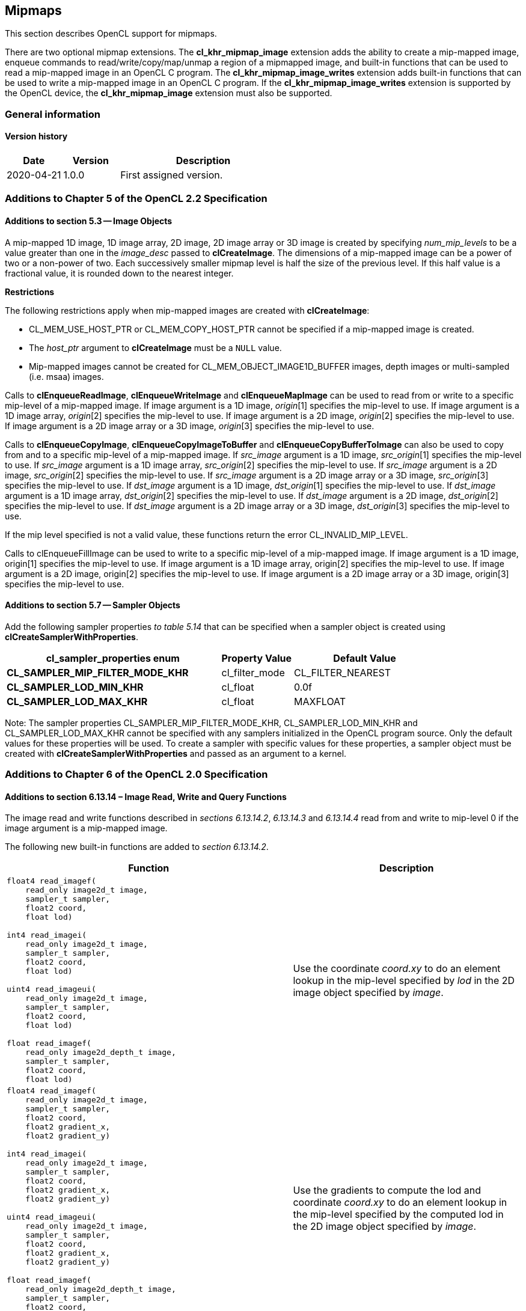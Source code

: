 // Copyright 2017-2022 The Khronos Group. This work is licensed under a
// Creative Commons Attribution 4.0 International License; see
// http://creativecommons.org/licenses/by/4.0/

[[cl_khr_mipmap_image]]
== Mipmaps

This section describes OpenCL support for mipmaps.

There are two optional mipmap extensions.
The *cl_khr_mipmap_image* extension adds the ability to create a mip-mapped
image, enqueue commands to read/write/copy/map/unmap a region of a mipmapped
image, and built-in functions that can be used to read a mip-mapped image in
an OpenCL C program.
The *cl_khr_mipmap_image_writes* extension adds built-in functions that can
be used to write a mip-mapped image in an OpenCL C program.
If the *cl_khr_mipmap_image_writes* extension is supported by the OpenCL
device, the *cl_khr_mipmap_image* extension must also be supported.

=== General information

==== Version history

[cols="1,1,3",options="header",]
|====
| *Date*     | *Version* | *Description*
| 2020-04-21 | 1.0.0     | First assigned version.
|====

[[cl_khr_mipmap_image-additions-to-chapter-5]]
=== Additions to Chapter 5 of the OpenCL 2.2 Specification

[[cl_khr_mipmap_image-additions-to-section-5.3]]
==== Additions to section 5.3 -- Image Objects

A mip-mapped 1D image, 1D image array, 2D image, 2D image array or 3D image
is created by specifying _num_mip_levels_ to be a value greater than one in
the _image_desc_ passed to *clCreateImage*.
The dimensions of a mip-mapped image can be a power of two or a non-power of
two.
Each successively smaller mipmap level is half the size of the previous
level.
If this half value is a fractional value, it is rounded down to the nearest
integer.

*Restrictions*

The following restrictions apply when mip-mapped images are created with
*clCreateImage*:

  * CL_MEM_USE_HOST_PTR or CL_MEM_COPY_HOST_PTR cannot be specified if a
    mip-mapped image is created.
  * The _host_ptr_ argument to *clCreateImage* must be a `NULL` value.
  * Mip-mapped images cannot be created for CL_MEM_OBJECT_IMAGE1D_BUFFER
    images, depth images or multi-sampled (i.e. msaa) images.

Calls to *clEnqueueReadImage*, *clEnqueueWriteImage* and *clEnqueueMapImage*
can be used to read from or write to a specific mip-level of a mip-mapped
image.
If image argument is a 1D image, _origin_[1] specifies the mip-level to use.
If image argument is a 1D image array, _origin_[2] specifies the mip-level
to use.
If image argument is a 2D image, _origin_[2] specifies the mip-level to use.
If image argument is a 2D image array or a 3D image, _origin_[3] specifies
the mip-level to use.

Calls to *clEnqueueCopyImage*, *clEnqueueCopyImageToBuffer* and
*clEnqueueCopyBufferToImage* can also be used to copy from and to a specific
mip-level of a mip-mapped image.
If _src_image_ argument is a 1D image, _src_origin_[1] specifies the
mip-level to use.
If _src_image_ argument is a 1D image array, _src_origin_[2] specifies the
mip-level to use.
If _src_image_ argument is a 2D image, _src_origin_[2] specifies the
mip-level to use.
If _src_image_ argument is a 2D image array or a 3D image, _src_origin_[3]
specifies the mip-level to use.
If _dst_image_ argument is a 1D image, _dst_origin_[1] specifies the
mip-level to use.
If _dst_image_ argument is a 1D image array, _dst_origin_[2] specifies the
mip-level to use.
If _dst_image_ argument is a 2D image, _dst_origin_[2] specifies the
mip-level to use.
If _dst_image_ argument is a 2D image array or a 3D image, _dst_origin_[3]
specifies the mip-level to use.

If the mip level specified is not a valid value, these functions return the
error CL_INVALID_MIP_LEVEL.

Calls to clEnqueueFillImage can be used to write to a specific mip-level of
a mip-mapped image.
If image argument is a 1D image, origin[1] specifies the mip-level to use.
If image argument is a 1D image array, origin[2] specifies the mip-level to
use.
If image argument is a 2D image, origin[2] specifies the mip-level to use.
If image argument is a 2D image array or a 3D image, origin[3] specifies the
mip-level to use.

[[cl_khr_mipmap_image-additions-to-section-5.7]]
==== Additions to section 5.7 -- Sampler Objects

Add the following sampler properties _to table 5.14_ that can be specified
when a sampler object is created using *clCreateSamplerWithProperties*.

[cols="3,1,2",options="header",]
|====
| *cl_sampler_properties enum*
| *Property Value*
| *Default Value*

| *CL_SAMPLER_MIP_FILTER_MODE_KHR*
| cl_filter_mode
| CL_FILTER_NEAREST

| *CL_SAMPLER_LOD_MIN_KHR*
| cl_float
| 0.0f

| *CL_SAMPLER_LOD_MAX_KHR*
| cl_float
| MAXFLOAT

|====

Note: The sampler properties CL_SAMPLER_MIP_FILTER_MODE_KHR,
CL_SAMPLER_LOD_MIN_KHR and CL_SAMPLER_LOD_MAX_KHR cannot be specified with
any samplers initialized in the OpenCL program source.
Only the default values for these properties will be used.
To create a sampler with specific values for these properties, a sampler
object must be created with *clCreateSamplerWithProperties* and passed as an
argument to a kernel.

[[cl_khr_mipmap_image-additions-to-chapter-6-of-the-opencl-2.0-specification]]
=== Additions to Chapter 6 of the OpenCL 2.0 Specification

[[cl_khr_mipmap_image-additions-to-section-6.13.14-image-read-write-and-query-functions]]
==== Additions to section 6.13.14 – Image Read, Write and Query Functions

The image read and write functions described in _sections 6.13.14.2_,
_6.13.14.3_ and _6.13.14.4_ read from and write to mip-level 0 if the
image argument is a mip-mapped image.

The following new built-in functions are added to _section 6.13.14.2_.

[cols="5a,4",options="header",]
|=======================================================================
|*Function* |*Description*
|[source,opencl_c]
----
float4 read_imagef(
    read_only image2d_t image,
    sampler_t sampler,
    float2 coord,
    float lod)

int4 read_imagei(
    read_only image2d_t image,
    sampler_t sampler,
    float2 coord,
    float lod)

uint4 read_imageui(
    read_only image2d_t image,
    sampler_t sampler,
    float2 coord,
    float lod)

float read_imagef(
    read_only image2d_depth_t image,
    sampler_t sampler,
    float2 coord,
    float lod)
----
| Use the coordinate _coord.xy_ to do an element lookup in the mip-level specified by _lod_ in the 2D image object specified by _image_.

|[source,opencl_c]
----
float4 read_imagef(
    read_only image2d_t image,
    sampler_t sampler,
    float2 coord,
    float2 gradient_x,
    float2 gradient_y)

int4 read_imagei(
    read_only image2d_t image,
    sampler_t sampler,
    float2 coord,
    float2 gradient_x,
    float2 gradient_y)

uint4 read_imageui(
    read_only image2d_t image,
    sampler_t sampler,
    float2 coord,
    float2 gradient_x,
    float2 gradient_y)

float read_imagef(
    read_only image2d_depth_t image,
    sampler_t sampler,
    float2 coord,
    float2 gradient_x,
    float2 gradient_y)
----
| Use the gradients to compute the lod and coordinate _coord.xy_ to do an element lookup in the mip-level specified by the computed lod in the 2D image object specified by _image_.

|[source,opencl_c]
----
float4 read_imagef(
    read_only image1d_t image,
    sampler_t sampler,
    float coord,
    float lod)

int4 read_imagei(
    read_only image1d_t image,
    sampler_t sampler,
    float coord,
    float lod)

uint4 read_imageui(
    read_only image1d_t image,
    sampler_t sampler,
    float coord,
    float lod)
----
| Use the coordinate _coord_ to do an element lookup in the mip-level specified by _lod_ in the 1D image object specified by _image_.

|[source,opencl_c]
----
float4 read_imagef(
    read_only image1d_t image,
    sampler_t sampler,
    float coord,
    float gradient_x,
    float gradient_y)

int4 read_imagei(
    read_only image1d_t image,
    sampler_t sampler,
    float coord,
    float gradient_x,
    float gradient_y)

uint4 read_imageui(
    read_only image1d_t image,
    sampler_t sampler,
    float coord,
    float gradient_x,
    float gradient_y)
----
| Use the gradients to compute the lod and coordinate _coord_ to do an element lookup in the mip-level specified by the computed lod in the 1D image object specified by _image_.

|[source,opencl_c]
----
float4 read_imagef(
    read_only image3d_t image,
    sampler_t sampler,
    float4 coord,
    float lod)

int4 read_imagei(
    read_only image3d_t image,
    sampler_t sampler,
    float4 coord,
    float lod)

uint4 read_imageui(
    read_only image3d_t image,
    sampler_t sampler,
    float4 coord,
    float lod)
----
| Use the coordinate _coord.xyz_ to do an element lookup in the mip-level specified by _lod_ in the 3D image object specified by _image_.

|[source,opencl_c]
----
float4 read_imagef(
    read_only image3d_t image,
    sampler_t sampler,
    float4 coord,
    float4 gradient_x,
    float4 gradient_y)

int4 read_imagei(
    read_only image3d_t image,
    sampler_t sampler,
    float4 coord,
    float4 gradient_x,
    float4 gradient_y)

uint4 read_imageui(
    read_only image3d_t image,
    sampler_t sampler,
    float4 coord,
    float4 gradient_x,
    float4 gradient_y)
----
| Use the gradients to compute the lod and coordinate _coord.xyz_ to do an element lookup in the mip-level specified by the computed lod in the 3D image object specified by _image_.

|[source,opencl_c]
----
float4 read_imagef(
    read_only image1d_array_t image,
    sampler_t sampler,
    float2 coord,
    float lod)

int4 read_imagei(
    read_only image1d_array_t image,
    sampler_t sampler,
    float2 coord,
    float lod)

uint4 read_imageui(
    read_only image1d_array_t image,
    sampler_t sampler,
    float2 coord,
    float lod)
----
| Use the coordinate _coord.x_ to do an element lookup in the 1D image identified by _coord.x_ and mip-level specified by _lod_ in the 1D image array specified by _image_.

|[source,opencl_c]
----
float4 read_imagef(
    read_only image1d_array_t image,
    sampler_t sampler,
    float2 coord,
    float gradient_x,
    float gradient_y)

int4 read_imagei(
    read_only image1d_array_t image,
    sampler_t sampler,
    float2 coord,
    float gradient_x,
    float gradient_y)

uint4 read_imageui(
    read_only image1d_array_t image,
    sampler_t sampler,
    float2 coord,
    float gradient_x,
    float gradient_y)
----
| Use the gradients to compute the lod and coordinate _coord.x_ to do an element lookup in the mip-level specified by the computed lod in the 1D image array specified by _image_.

|[source,opencl_c]
----
float4 read_imagef(
    read_only image2d_array_t image,
    sampler_t sampler,
    float4 coord,
    float lod)

int4 read_imagei(
    read_only image2d_array_t image,
    sampler_t sampler,
    float4 coord,
    float lod)

uint4 read_imageui(
    read_only image2d_array_t image,
    sampler_t sampler,
    float4 coord,
    float lod)

float read_imagef(
    read_only image2d_array_depth_t image,
    sampler_t sampler,
    float4 coord,
    float lod)
----
| Use the coordinate _coord.xy_ to do an element lookup in the 2D image identified by _coord.z_ and mip-level specified by _lod_ in the 2D image array specified by _image_.

|[source,opencl_c]
----
float4 read_imagef(
    read_only image2d_array_t image,
    sampler_t sampler,
    float4 coord,
    float2 gradient_x,
    float2 gradient_y)

int4 read_imagei(
    read_only image2d_array_t image,
    sampler_t sampler,
    float4 coord,
    float2 gradient_x,
    float2 gradient_y)

uint4 read_imageui(
    read_only image2d_array_t image,
    sampler_t sampler,
    float4 coord,
    float2 gradient_x,
    float2 gradient_y)

float read_imagef(
    read_only image2d_array_depth_t image,
    sampler_t sampler,
    float4 coord,
    float2 gradient_x,
    float2 gradient_y)
----
| Use the gradients to compute the lod coordinate and _coord.xy_ to do an element lookup in the 2D image identified by _coord.z_ and mip-level specified by the computed lod in the 2D image array specified by _image_.
|=======================================================================

NOTE: CL_SAMPLER_NORMALIZED_COORDS must be CL_TRUE for built-in functions described in the table above that read from a mip-mapped image; otherwise the behavior is undefined.
The value specified in the _lod_ argument is clamped to the minimum of (actual number of mip-levels – 1) in the image or value specified for CL_SAMPLER_LOD_MAX.

The following new built-in functions are added to _section 6.13.14.4_.

[cols="1a,1",options="header",]
|=======================================================================
|*Function* |*Description*
|[source,opencl_c]
----
void write_imagef(
    write_only image2d_t image,
    int2 coord,
    int lod,
    float4 color)

void write_imagei(
    write_only image2d_t image,
    int2 coord,
    int lod,
    int4 color)

void write_imageui(
    write_only image2d_t image,
    int2 coord,
    int lod,
    uint4 color)

void write_imagef(
    write_only image2d_depth_t image,
    int2 coord,
    int lod,
    float depth)
----
| Write _color_ value to location specified by _coord.xy_ in the mip-level specified by _lod_ in the 2D image object specified by _image_.
Appropriate data format conversion to the specified image format is done before writing the color value.
_coord.x_ and _coord.y_ are considered to be unnormalized coordinates and must be in the range 0 .. image width of mip-level specified by _lod_ – 1, and 0 .. image height of mip-level specified by _lod_ – 1.

The behavior of *write_imagef*, *write_imagei* and *write_imageui* if (_x_, _y_) coordinate values are not in the range (0 .. image width of the mip-level specified by _lod_ – 1, 0 .. image height of the mip-level specified by _lod_ – 1) or _lod_ value exceeds the (number of mip-levels in the image – 1) is undefined.

|[source,opencl_c]
----
void write_imagef(
    write_only image1d_t image,
    int coord,
    int lod,
    float4 color)

void write_imagei(
    write_only image1d_t image,
    int coord,
    int lod,
    int4 color)

void write_imageui(
    write_only image1d_t image,
    int coord,
    int lod,
    uint4 color)
----
|Write _color_ value to location specified by _coord_ in the mip-level specified by _lod_ in the 1D image object specified by _image_.
Appropriate data format conversion to the specified image format is done before writing the color value.
_coord_ is considered to be unnormalized coordinates and must be in the range 0 .. image width of the mip-level
specified by _lod_ – 1.

The behavior of *write_imagef*, *write_imagei* and *write_imageui* if coordinate value is not in the range (0 .. image width of the mip-level specified by _lod_ – 1) or _lod_ value exceeds the (number of mip-levels in the image – 1), is undefined.

|[source,opencl_c]
----
void write_imagef(
    write_only image1d_array_t image,
    int2 coord,
    int lod,
    float4 color)

void write_imagei(
    write_only image1d_array_t image,
    int2 coord,
    int lod,
    int4 color)

void write_imageui(
    write_only image1d_array_t image,
    int2 coord,
    int lod,
    uint4 color)
----
| Write _color_ value to location specified by _coord.x_ in the 1D image identified by _coord.y_ and mip-level _lod_ in the 1D image array specified by _image_.
Appropriate data format conversion to the specified image format is done before writing the color value.
_coord.x_ and _coord.y_ are considered to be unnormalized coordinates and must be in the range 0 .. image width of the mip-level specified by _lod_ – 1 and 0 .. image number of layers – 1.

The behavior of *write_imagef*, *write_imagei* and *write_imageui* if (_x_, _y_) coordinate values are not in the range (0 .. image width of the mip-level specified by _lod_ – 1, 0 .. image number of layers – 1), respectively or _lod_ value exceeds the (number of mip-levels in the image – 1), is undefined.

|[source,opencl_c]
----
void write_imagef(
    write_only image2d_array_t image,
    int4 coord,
    int lod,
    float4 color)

void write_imagei(
    write_only image2d_array_t image,
    int4 coord,
    int lod,
    int4 color)

void write_imageui(
    write_only image2d_array_t image,
    int4 coord,
    int lod,
    uint4 color)

void write_imagef(
    write_only image2d_array_depth_t image,
    int4 coord,
    int lod,
    float depth)
----
| Write _color_ value to location specified by _coord.xy_ in the 2D image identified by _coord.z_ and mip-level _lod_ in the 2D image array specified by _image_.
Appropriate data format conversion to the specified image format is done before writing the color value.
_coord.x_, _coord.y_ and _coord.z_ are considered to be unnormalized coordinates and must be in the range 0 .. image width of the mip-level specified by _lod_ – 1, 0 .. image height – 1 specified by _lod_ – 1 and 0 .. image number of layers – 1.

The behavior of *write_imagef*, *write_imagei* and *write_imageui* if (_x_, _y, z_) coordinate values are not in the range (0 .. image width of the mip-level specified by _lod_ – 1, 0 .. image height of the mip-level specified by _lod_ – 1, 0 .. image number of layers – 1), respectively or _lod_ value exceeds the (number of mip-levels in the image – 1), is undefined.

|[source,opencl_c]
----
void write_imagef(
    write_only image3d_t image,
    int4 coord,
    int lod,
    float4 color)

void write_imagei(
    write_only image3d_t image,
    int4 coord,
    int lod,
    int4 color)

void write_imageui(
    write_only image3d_t image,
    int4 coord,
    int lod,
    uint4 color)
----
| Write color value to location specified by _coord.xyz_ and mip-level _lod_ in the 3D image object specified by _image_. 
Appropriate data format conversion to the specified image format is done before writing the color value.
_coord.x_, _coord.y_ and _coord.z_ are considered to be unnormalized coordinates and must be in the range 0 .. image width – 1
specified by _lod_ – 1, 0 .. image height – 1 specified by _lod_ – 1 and 0 .. image depth – 1 specified by _lod_ – 1.

The behavior of *write_imagef*, *write_imagei* and *write_imageui* if (_x_, _y, z_) coordinate values are not in the range (0 .. image width of the mip-level specified by _lod_ – 1, 0 .. image height of the mip-level specified by _lod_ – 1, 0 .. image depth – 1), respectively or _lod_ value exceeds the (number of mip-levels in the image – 1), is undefined.

|=======================================================================

The following new built-in functions are added to _section 6.13.14.5_.

[cols="1a,1",options="header",]
|=================================
|*Function* |*Description*
|[source,opencl_c]
----
int get_image_num_mip_levels(
    image1d_t image)

int get_image_num_mip_levels(
    image2d_t image)

int get_image_num_mip_levels(
    image3d_t image)

int get_image_num_mip_levels(
    image1d_array_t image)

int get_image_num_mip_levels(
    image2d_array_t image)

int get_image_num_mip_levels(
    image2d_depth_t image)

int get_image_num_mip_levels(
    image2d_array_depth_t image)
----
| Return the number of mip-levels.
|=================================

[[cl_khr_mipmap_image-additions-to-creating-opencl-memory-objects-from-opengl-objects]]
=== Additions to <<cl_khr_gl_sharing__memobjs,Creating OpenCL Memory Objects from OpenGL Objects>>

If both the *`cl_khr_mipmap_image`* and *`cl_khr_gl_sharing`* extensions are
supported by the OpenCL device, the *`cl_khr_gl_sharing`* extension may also
be used to create a mipmapped OpenCL image from a mipmapped OpenGL texture.

To create a mipmapped OpenCL image from a mipmapped OpenGL texture, pass a
negative value as the _miplevel_ argument to *clCreateFromGLTexture*.
If _miplevel_ is a negative value then an OpenCL mipmapped image object is
created from a mipmapped OpenGL texture object, instead of an OpenCL image
object for a specific miplevel of the OpenGL texture.

Note: For a detailed description of how the level of detail is computed,
please refer to _section 3.9.7_ of the OpenGL 3.0 specification.
